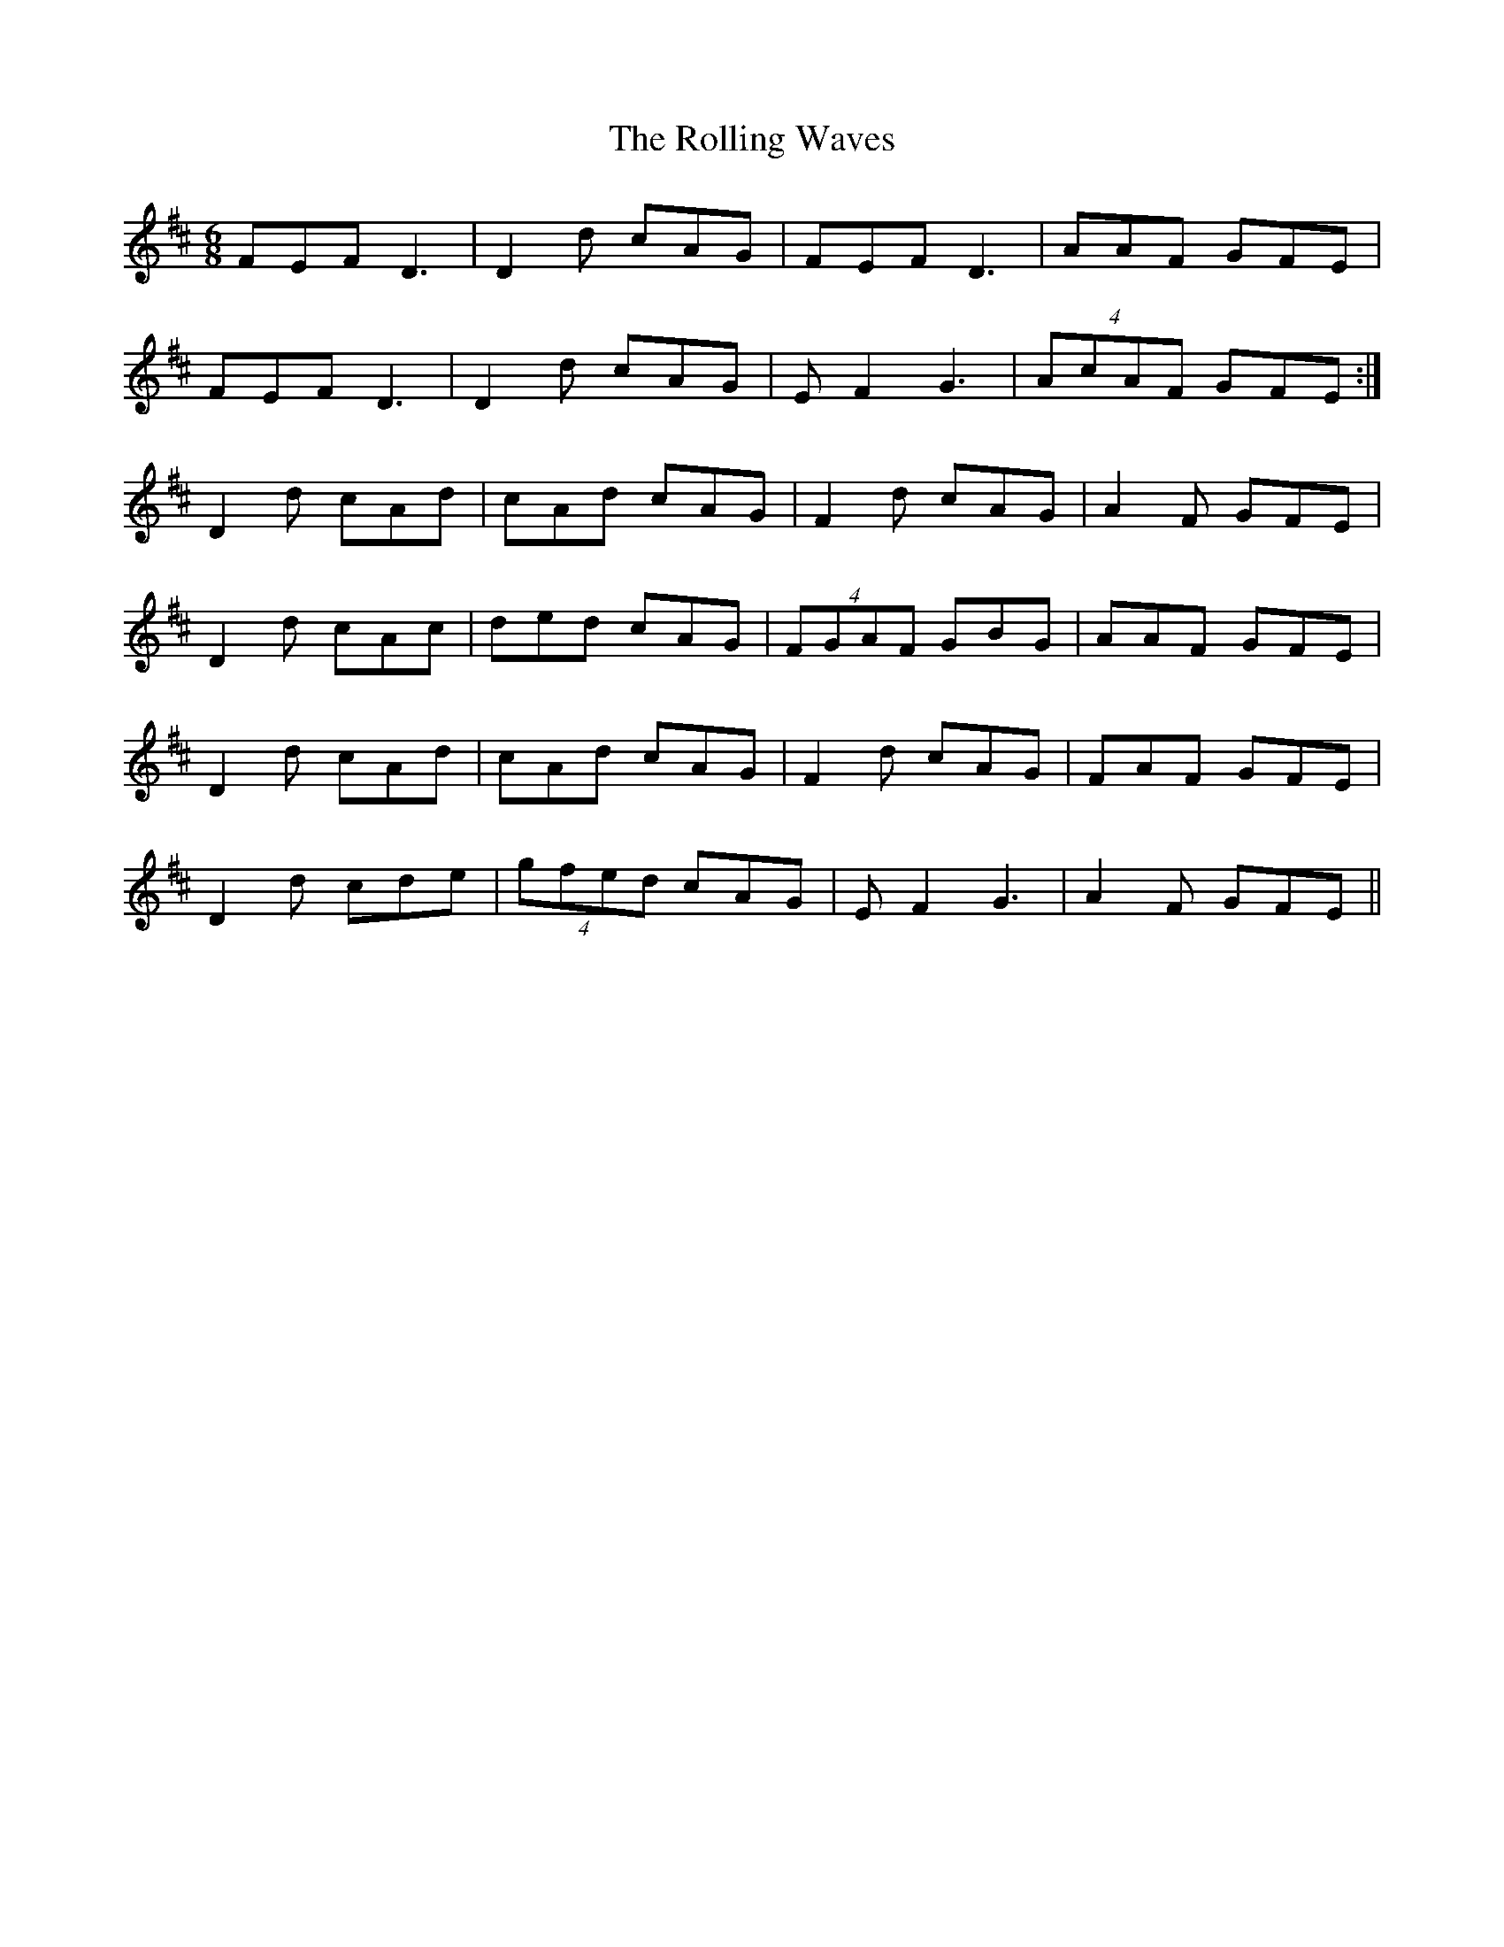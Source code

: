 X: 35092
T: Rolling Waves, The
R: jig
M: 6/8
K: Dmajor
FEF D3|D2 d cAG|FEF D3|AAF GFE|
FEF D3|D2 d cAG|E F2 G3|(4AcAF GFE:|
D2 d cAd|cAd cAG|F2 d cAG|A2 F GFE|
D2 d cAc|ded cAG|(4FGAF GBG|AAF GFE|
D2 d cAd|cAd cAG|F2 d cAG|FAF GFE|
D2 d cde|(4gfed cAG|E F2 G3|A2 F GFE||

